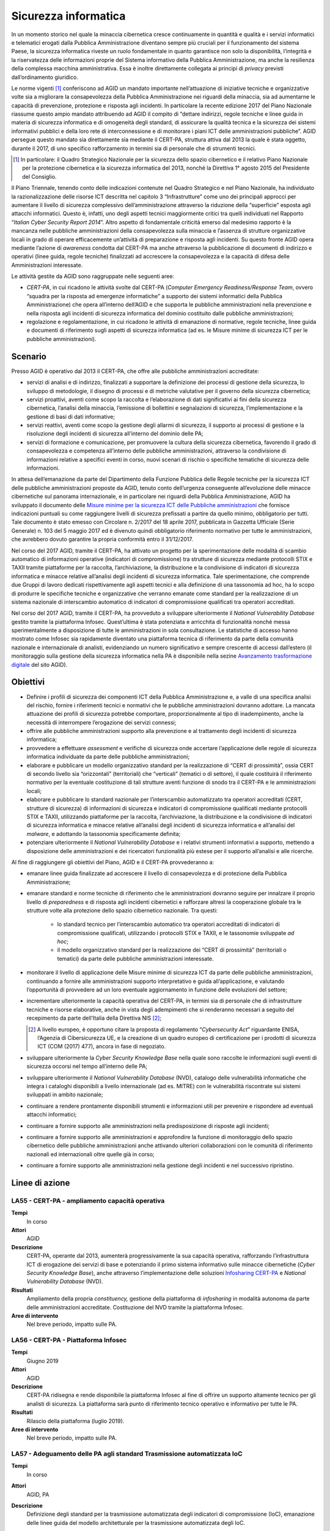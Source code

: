 Sicurezza informatica
=====================

In un momento storico nel quale la minaccia cibernetica cresce continuamente in
quantità e qualità e i servizi informatici e telematici erogati dalla Pubblica
Amministrazione diventano sempre più cruciali per il funzionamento del sistema
Paese, la sicurezza informatica riveste un ruolo fondamentale in quanto
garantisce non solo la disponibilità, l’integrità e la riservatezza delle
informazioni proprie del Sistema informativo della Pubblica Amministrazione, ma
anche la resilienza della complessa macchina amministrativa. Essa è inoltre
direttamente collegata ai principi di *privacy* previsti dall’ordinamento
giuridico.

Le norme vigenti [1]_ conferiscono ad AGID un mandato importante nell’attuazione
di iniziative tecniche e organizzative volte sia a migliorare la consapevolezza
della Pubblica Amministrazione nei riguardi della minaccia, sia ad aumentarne le
capacità di prevenzione, protezione e risposta agli incidenti. In particolare la
recente edizione 2017 del Piano Nazionale riassume questo ampio mandato
attribuendo ad AGID il compito di “dettare indirizzi, regole tecniche e linee
guida in materia di sicurezza informatica e di omogeneità degli standard, di
assicurare la qualità tecnica e la sicurezza dei sistemi informativi pubblici e
della loro rete di interconnessione e di monitorare i piani ICT delle
amministrazioni pubbliche”. AGID persegue questo mandato sia direttamente sia
mediante il CERT-PA, struttura attiva dal 2013 la quale è stata oggetto, durante
il 2017, di uno specifico rafforzamento in termini sia di personale che di
strumenti tecnici.

.. [1] In particolare: il Quadro Strategico Nazionale per la sicurezza dello
   spazio cibernetico e il relativo Piano Nazionale per la protezione
   cibernetica e la sicurezza informatica del 2013, nonché la Direttiva 1°
   agosto 2015 del Presidente del Consiglio.

Il Piano Triennale, tenendo conto delle indicazioni contenute nel Quadro
Strategico e nel Piano Nazionale, ha individuato la razionalizzazione delle
risorse ICT descritta nel capitolo 3 “Infrastrutture” come uno dei principali
approcci per aumentare il livello di sicurezza complessivo dell’amministrazione
attraverso la riduzione della “superficie” esposta agli attacchi informatici.
Questo è, infatti, uno degli aspetti tecnici maggiormente critici tra quelli
individuati nel Rapporto “*Italian Cyber Security Report 2014*”. Altro
aspetto di fondamentale criticità emerso dal medesimo rapporto è la mancanza
nelle pubbliche amministrazioni della consapevolezza sulla minaccia e l’assenza
di strutture organizzative locali in grado di operare efficacemente un’attività
di preparazione e risposta agli incidenti. Su questo fronte AGID opera mediante
l’azione di *awareness* condotta dal CERT-PA ma anche attraverso la
pubblicazione di documenti di indirizzo e operativi (linee guida, regole
tecniche) finalizzati ad accrescere la consapevolezza e la capacità di difesa
delle Amministrazioni interessate.

Le attività gestite da AGID sono raggruppate nelle seguenti aree:

- *CERT-PA*, in cui ricadono le attività svolte dal CERT-PA (*Computer Emergency
  Readiness/Response Team*, ovvero “squadra per la risposta ad emergenze
  informatiche” a supporto dei sistemi informatici della Pubblica
  Amministrazione) che opera all’interno dell’AGID e che supporta le pubbliche
  amministrazioni nella prevenzione e nella risposta agli incidenti di sicurezza
  informatica del dominio costituito dalle pubbliche amministrazioni;

- regolazione e regolamentazione, in cui ricadono le attività di emanazione di
  normative, regole tecniche, linee guida e documenti di riferimento sugli
  aspetti di sicurezza informatica (ad es. le Misure minime di sicurezza ICT per
  le pubbliche amministrazioni).

Scenario
--------

Presso AGID è operativo dal 2013 il CERT-PA, che offre alle pubbliche
amministrazioni accreditate:

- servizi di analisi e di indirizzo, finalizzati a supportare la definizione dei
  processi di gestione della sicurezza, lo sviluppo di metodologie, il disegno
  di processi e di metriche valutative per il governo della sicurezza
  cibernetica;

- servizi proattivi, aventi come scopo la raccolta e l’elaborazione di dati
  significativi ai fini della sicurezza cibernetica, l’analisi della minaccia,
  l’emissione di bollettini e segnalazioni di sicurezza, l’implementazione e la
  gestione di basi di dati informative;

- servizi reattivi, aventi come scopo la gestione degli allarmi di sicurezza, il
  supporto ai processi di gestione e la risoluzione degli incidenti di sicurezza
  all’interno del dominio delle PA;

- servizi di formazione e comunicazione, per promuovere la cultura della
  sicurezza cibernetica, favorendo il grado di consapevolezza e competenza
  all’interno delle pubbliche amministrazioni, attraverso la condivisione di
  informazioni relative a specifici eventi in corso, nuovi scenari di rischio o
  specifiche tematiche di sicurezza delle informazioni.

In attesa dell’emanazione da parte del Dipartimento della Funzione Pubblica
delle Regole tecniche per la sicurezza ICT delle pubbliche amministrazioni
proposte da AGID, tenuto conto dell’urgenza conseguente all’evoluzione delle
minacce cibernetiche sul panorama internazionale, e in particolare nei riguardi
della Pubblica Amministrazione, AGID ha sviluppato il documento delle `Misure
minime per la sicurezza ICT delle Pubbliche amministrazioni
<http://www.agid.gov.it/sites/default/files/documentazione/misure_minime_di_sicurezza_v.1.0.pdf>`__
che fornisce indicazioni puntuali su come raggiungere livelli di sicurezza
prefissati a partire da quello minimo, obbligatorio per tutti. Tale documento è
stato emesso con Circolare n. 2/2017 del 18 aprile 2017, pubblicata in Gazzetta
Ufficiale (Serie Generale) n. 103 del 5 maggio 2017 ed è divenuto quindi
obbligatorio riferimento normativo per tutte le amministrazioni, che avrebbero
dovuto garantire la propria conformità entro il 31/12/2017.

Nel corso del 2017 AGID, tramite il CERT-PA, ha attivato un progetto per la
sperimentazione delle modalità di scambio automatico di informazioni operative
(indicatori di compromissione) tra strutture di sicurezza mediante protocolli
STIX e TAXII tramite piattaforme per la raccolta, l’archiviazione, la
distribuzione e la condivisione di indicatori di sicurezza informatica e minacce
relative all’analisi degli incidenti di sicurezza informatica. Tale
sperimentazione, che comprende due Gruppi di lavoro dedicati rispettivamente
agli aspetti tecnici e alla definizione di una tassonomia ad hoc, ha lo scopo
di produrre le specifiche tecniche e organizzative che verranno emanate come
standard per la realizzazione di un sistema nazionale di interscambio automatico
di indicatori di compromissione qualificati tra operatori accreditati.

Nel corso del 2017 AGID, tramite il CERT-PA, ha provveduto a sviluppare
ulteriormente il *National Vulnerability Database* gestito tramite la
piattaforma Infosec. Quest’ultima è stata potenziata e arricchita di
funzionalità nonché messa sperimentalmente a disposizione di tutte le
amministrazioni in sola consultazione. Le statistiche di accesso hanno
mostrato come Infosec sia rapidamente diventato una piattaforma tecnica di
riferimento da parte della comunità nazionale e internazionale di analisti,
evidenziando un numero significativo e sempre crescente di accessi dall’estero
(il monitoraggio sulla gestione della sicurezza informatica nella PA è
disponibile nella sezine `Avanzamento trasformazione digitale
<https://avanzamentodigitale.italia.it/it/progetto/digital-security-cert-pa>`__
del sito AGID).

Obiettivi
---------

- Definire i profili di sicurezza dei componenti ICT della Pubblica
  Amministrazione e, a valle di una specifica analisi del rischio, fornire i
  riferimenti tecnici e normativi che le pubbliche amministrazioni dovranno
  adottare. La mancata attuazione dei profili di sicurezza potrebbe comportare,
  proporzionalmente al tipo di inadempimento, anche la necessità di interrompere
  l’erogazione dei servizi connessi;

- offrire alle pubbliche amministrazioni supporto alla prevenzione e al
  trattamento degli incidenti di sicurezza informatica;

- provvedere a effettuare *assessment* e verifiche di sicurezza onde accertare
  l’applicazione delle regole di sicurezza informatica individuate da parte
  delle pubbliche amministrazioni;

- elaborare e pubblicare un modello organizzativo standard per la realizzazione
  di “CERT di prossimità”, ossia CERT di secondo livello sia “orizzontali”
  (territoriali) che “verticali” (tematici o di settore), il quale costituirà il
  riferimento normativo per la eventuale costituzione di tali strutture aventi
  funzione di snodo tra il CERT-PA e le amministrazioni locali;

- elaborare e pubblicare lo standard nazionale per l’interscambio automatizzato
  tra operatori accreditati (CERT, strutture di sicurezza) di informazioni di
  sicurezza e indicatori di compromissione qualificati mediante protocolli STIX
  e TAXII, utilizzando piattaforme per la raccolta, l’archiviazione, la
  distribuzione e la condivisione di indicatori di sicurezza informatica e
  minacce relative all’analisi degli incidenti di sicurezza informatica e
  all’analisi del *malware*, e adottando la tassonomia specificamente definita;

- potenziare ulteriormente il *National Vulnerability Database* e i relativi
  strumenti informativi a supporto, mettendo a disposizione delle
  amministrazioni e dei ricercatori funzionalità più estese per il supporto
  all’analisi e alle ricerche.

Al fine di raggiungere gli obiettivi del Piano, AGID e il CERT-PA provvederanno
a:

- emanare linee guida finalizzate ad accrescere il livello di consapevolezza e
  di protezione della Pubblica Amministrazione;

- emanare standard e norme tecniche di riferimento che le amministrazioni
  dovranno seguire per innalzare il proprio livello di *preparedness* e di
  risposta agli incidenti cibernetici e rafforzare altresì la cooperazione
  globale tra le strutture volte alla protezione dello spazio cibernetico
  nazionale. Tra questi:

   - lo standard tecnico per l’interscambio automatico tra operatori accreditati
     di indicatori di compromissione qualificati, utilizzando i protocolli STIX
     e TAXII, e le tassonomie sviluppate *ad hoc*;

   - il modello organizzativo standard per la realizzazione dei “CERT di
     prossimità” (territoriali o tematici) da parte delle pubbliche
     amministrazioni interessate.

- monitorare il livello di applicazione delle Misure minime di sicurezza ICT da
  parte delle pubbliche amministrazioni, continuando a fornire alle
  amministrazioni supporto interpretativo e guida all’applicazione, e valutando
  l’opportunità di provvedere ad un loro eventuale aggiornamento in funzione
  delle evoluzioni del settore;

- incrementare ulteriormente la capacità operativa del CERT-PA, in termini sia
  di personale che di infrastrutture tecniche e risorse elaborative, anche in
  vista degli adempimenti che si renderanno necessari a seguito del recepimento
  da parte dell’Italia della Direttiva NIS [2]_;

  .. [2] A livello europeo, è opportuno citare la proposta di regolamento
   “*Cybersecurity Act*” riguardante ENISA, l’Agenzia di Cibersicurezza UE, e la
   creazione di un quadro europeo di certificazione per i prodotti di sicurezza
   ICT (COM (2017) 477), ancora in fase di negoziato.

- sviluppare ulteriormente la *Cyber Security Knowledge Base* nella quale sono
  raccolte le informazioni sugli eventi di sicurezza occorsi nel tempo
  all’interno delle PA;

- sviluppare ulteriormente il *National Vulnerability Database* (NVD), catalogo
  delle vulnerabilità informatiche che integra i cataloghi disponibili a livello
  internazionale (ad es. MITRE) con le vulnerabilità riscontrate sui sistemi
  sviluppati in ambito nazionale;

- continuare a rendere prontamente disponibili strumenti e informazioni utili
  per prevenire e rispondere ad eventuali attacchi informatici;

- continuare a fornire supporto alle amministrazioni nella predisposizione di
  risposte agli incidenti;

- continuare a fornire supporto alle amministrazioni e approfondire la funzione
  di monitoraggio dello spazio cibernetico delle pubbliche amministrazioni anche
  attivando ulteriori collaborazioni con le comunità di riferimento nazionali ed
  internazionali oltre quelle già in corso;

- continuare a fornire supporto alle amministrazioni nella gestione degli
  incidenti e nel successivo ripristino.

Linee di azione
---------------


.. _la55:

LA55 - CERT-PA - ampliamento capacità operativa
~~~~~~~~~~~~~~~~~~~~~~~~~~~~~~~~~~~~~~~~~~~~~~~

**Tempi**
  In corso

**Attori**
  AGID

**Descrizione**
  CERT-PA, operante dal 2013, aumenterà progressivamente la sua capacità
  operativa, rafforzando l’infrastruttura ICT di erogazione dei servizi di base
  e potenziando il primo sistema informativo sulle minacce cibernetiche (*Cyber
  Security Knowledge Base*), anche attraverso l’implementazione delle soluzioni
  `Infosharing CERT-PA <https://portal.cert-pa.it/web/guest/login>`__ e
  *National Vulnerability Database* (NVD).

**Risultati**
  Ampliamento della propria *constituency,* gestione della piattaforma di
  *infosharing* in modalità autonoma da parte delle amministrazioni accreditate.
  Costituzione del NVD tramite la piattaforma Infosec.

**Aree di intervento**
  Nel breve periodo, impatto sulle PA.


.. _la56:

LA56 - CERT-PA - Piattaforma Infosec
~~~~~~~~~~~~~~~~~~~~~~~~~~~~~~~~~~~~

**Tempi**
  Giugno 2019

**Attori**
  AGID

**Descrizione**
  CERT-PA ridisegna e rende disponibile la piattaforma Infosec al fine di
  offrire un supporto altamente tecnico per gli analisti di sicurezza. La
  piattaforma sarà punto di riferimento tecnico operativo e informativo per
  tutte le PA.

**Risultati**
  Rilascio della piattaforma (luglio 2019).

**Aree di intervento**
  Nel breve periodo, impatto sulle PA.


.. _la57:

LA57 - Adeguamento delle PA agli standard Trasmissione automatizzata IoC
~~~~~~~~~~~~~~~~~~~~~~~~~~~~~~~~~~~~~~~~~~~~~~~~~~~~~~~~~~~~~~~~~~~~~~~~

**Tempi**
  In corso

**Attori**
  AGID, PA

**Descrizione**
  Definizione degli standard per la trasmissione automatizzata degli indicatori
  di compromissione (IoC), emanazione delle linee guida del modello
  architetturale per la trasmissione automatizzata degli IoC.

  Le PA, al fine di aderire all’architettura per la trasmissione automatizzata
  degli IoC, adottano gli standard emanati e predispongono un piano di
  adeguamento e realizzano i servizi nel rispetto delle Linee guida.

**Risultati**
  Emanazione standard e Linee guida del modello architetturale di gestione della
  trasmissione automatizzata degli IoC (settembre 2019).

  Piano di adeguamento delle amministrazioni (dicembre 2019).

**Aree di intervento**
  Nel breve periodo, impatto sulle PA.


.. _la58:

LA58 - Realizzazione piattaforma nazionale della PA per la trasmissione automatizzata degli IoC
~~~~~~~~~~~~~~~~~~~~~~~~~~~~~~~~~~~~~~~~~~~~~~~~~~~~~~~~~~~~~~~~~~~~~~~~~~~~~~~~~~~~~~~~~~~~~~~

**Tempi**
  In corso

**Attori**
  AGID, PA

**Descrizione**
  AGID realizza, in via sperimentale, per le pubbliche amministrazioni, una
  piattaforma nazionale di trasmissione automatizzata degli IoC.

**Risultati**
  Al fine di poter utilizzare tale piattaforma, le PA adottano gli standard
  emanati e predispongono le proprie infrastrutture all’utilizzo della
  piattaforma secondo gli standard e le Linee guida emanate da AGID (luglio
  2019).

**Aree di intervento**
  Nel breve periodo, impatto sulle PA.


.. _la59:

LA59 - Segnalazioni incidenti Informatici al CERT-PA
~~~~~~~~~~~~~~~~~~~~~~~~~~~~~~~~~~~~~~~~~~~~~~~~~~~~

**Tempi**
  In corso

**Attori**
  PA

**Descrizione**
  Tutte le pubbliche amministrazioni sono tenute a monitorare e segnalare
  prontamente al CERT-PA gli incidenti informatici e ogni situazione di
  potenziale rischio, utilizzando i canali di comunicazione riportati nella
  `sezione dedicata del sito AGID
  <http://www.agid.gov.it/agenda-digitale/infrastrutture-architetture/cert-pa>`__.
  Per tutti i soggetti accreditati su *Infosharing* CERT-PA è disponibile
  un’apposita funzionalità di segnalazione.

**Risultati**
  Attività ricorrente.

**Aree di intervento**
  Nel breve periodo, impatto sulle PA.


.. _la60:

LA60 - Emanazione Linee Guida di sicurezza cibernetica per le PA
~~~~~~~~~~~~~~~~~~~~~~~~~~~~~~~~~~~~~~~~~~~~~~~~~~~~~~~~~~~~~~~~

**Tempi**
  In corso

**Attori**
  AGID, PA

**Descrizione**
  A supporto e complemento delle Misure minime di sicurezza ICT, documento di
  natura prescrittiva che indirizza adempimenti tecnici puntuali, AGID emana
  documenti che indirizzano i temi strategici, organizzativi e operativi
  necessari alle PA per innalzare il proprio livello di sensibilità, conoscenza,
  preparazione e capacità di risposta relativamente alla crescente minaccia
  cibernetica.

**Risultati**
  Emanazione delle Linee guida di sicurezza cibernetica per le PA (entro
  dicembre 2019).

**Aree di intervento**
  Nel breve periodo, impatto sulle PA.
